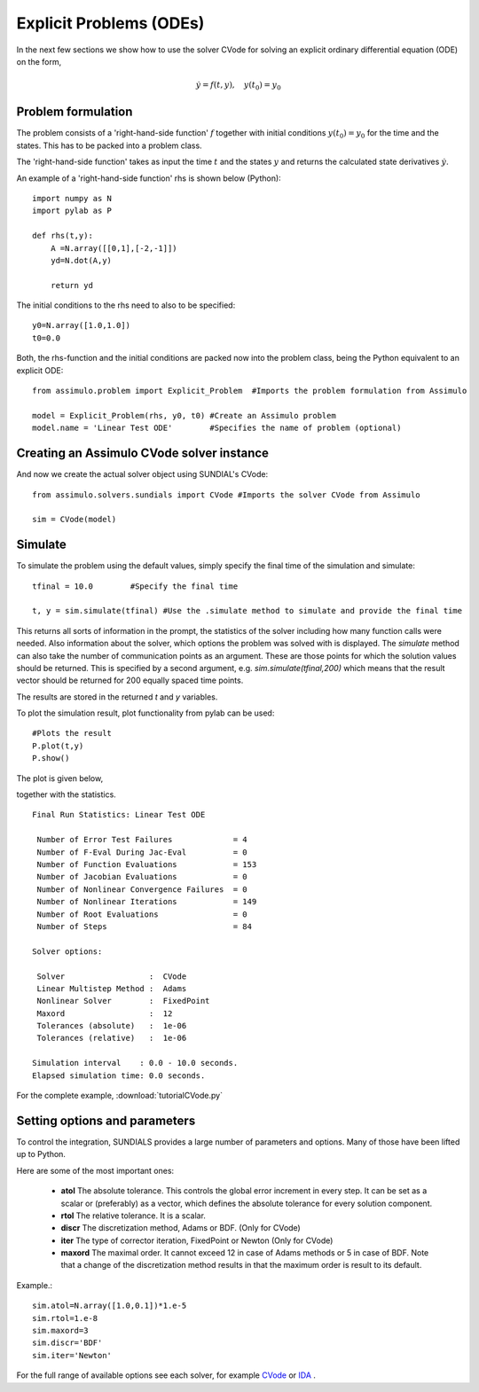 Explicit Problems (ODEs)
=================================

In the next few sections we show how to use the solver CVode for solving an explicit ordinary differential equation (ODE) on the form,

.. math::

    \dot{y} = f(t,y), \quad y(t_0) = y_0

Problem formulation
-----------------------

The problem consists of a 'right-hand-side function' :math:`f` together with initial conditions :math:`y(t_0) = y_0` for the time and the states. This has to be packed into a problem class.

The 'right-hand-side function' takes as input the time :math:`t` and the states :math:`y` and returns the calculated state derivatives :math:`\dot{y}`.

An example of a 'right-hand-side function' rhs is shown below (Python)::

    import numpy as N
    import pylab as P

    def rhs(t,y):
        A =N.array([[0,1],[-2,-1]])
        yd=N.dot(A,y)
        
        return yd

The initial conditions to the rhs need to also to be specified::

    y0=N.array([1.0,1.0])
    t0=0.0

Both, the rhs-function and the initial conditions are packed now into the problem class, being the Python equivalent to an explicit ODE::
    
    from assimulo.problem import Explicit_Problem  #Imports the problem formulation from Assimulo
    
    model = Explicit_Problem(rhs, y0, t0) #Create an Assimulo problem
    model.name = 'Linear Test ODE'        #Specifies the name of problem (optional)

Creating an Assimulo CVode solver instance
------------------------------------------
    
And now we create the actual solver object using SUNDIAL's CVode::

    from assimulo.solvers.sundials import CVode #Imports the solver CVode from Assimulo

    sim = CVode(model)

Simulate
----------

To simulate the problem using the default values, simply specify the final time of the simulation and simulate::

    tfinal = 10.0        #Specify the final time
    
    t, y = sim.simulate(tfinal) #Use the .simulate method to simulate and provide the final time
    
This returns all sorts of information in the prompt, the statistics of the solver including how many function calls were needed. Also information about the solver, which options the problem was solved with is displayed. The *simulate* method can also take the number of communication points as an argument. These are those points for which the solution values should be returned. This is specified by a second argument, e.g. *sim.simulate(tfinal,200)* which means that the result vector should be returned for 200 equally spaced time points.

The results are stored in the returned *t* and *y* variables.

To plot the simulation result, plot functionality from pylab can be used::

    #Plots the result
    P.plot(t,y)
    P.show()
    
The plot is given below,

.. image:: tutorialCVodePlot.svg
   :align: center
   :scale: 50 %

together with the statistics. ::

    Final Run Statistics: Linear Test ODE 

     Number of Error Test Failures             = 4
     Number of F-Eval During Jac-Eval          = 0
     Number of Function Evaluations            = 153
     Number of Jacobian Evaluations            = 0
     Number of Nonlinear Convergence Failures  = 0
     Number of Nonlinear Iterations            = 149
     Number of Root Evaluations                = 0
     Number of Steps                           = 84

    Solver options:

     Solver                  :  CVode
     Linear Multistep Method :  Adams
     Nonlinear Solver        :  FixedPoint
     Maxord                  :  12
     Tolerances (absolute)   :  1e-06
     Tolerances (relative)   :  1e-06

    Simulation interval    : 0.0 - 10.0 seconds.
    Elapsed simulation time: 0.0 seconds.

For the complete example, :download:`tutorialCVode.py`

Setting options and parameters
-------------------------------------

To control the integration, SUNDIALS provides a large number of parameters and options. Many of those have been lifted up to Python.

Here are some of the most important ones:

    - **atol** The absolute tolerance. This controls the global error increment in every step. It can be set as a scalar or (preferably) as a vector, which defines the absolute tolerance for every solution component.
    
    - **rtol** The relative tolerance. It is a scalar.
    
    - **discr** The discretization method, Adams or BDF. (Only for CVode)
    
    - **iter** The type of corrector iteration, FixedPoint or Newton (Only for CVode)
    
    - **maxord** The maximal order. It cannot exceed 12 in case of Adams methods or 5 in case of BDF. Note that a change of the discretization method results in that the maximum order is result to its default.
    


Example.::

    sim.atol=N.array([1.0,0.1])*1.e-5
    sim.rtol=1.e-8
    sim.maxord=3
    sim.discr='BDF'
    sim.iter='Newton'

For the full range of available options see each solver, for example `CVode <ODE_CVode.html>`_ or `IDA <DAE_IDA.html>`_ .
